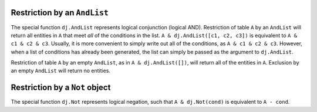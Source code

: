 
Restriction by an ``AndList``
-----------------------------

The special function ``dj.AndList`` represents logical conjunction (logical AND).
Restriction of table ``A`` by an ``AndList`` will return all entities in ``A`` that meet *all* of the conditions in the list.
``A & dj.AndList([c1, c2, c3])`` is equivalent to ``A & c1 & c2 & c3``.
Usually, it is more convenient to simply write out all of the conditions, as ``A & c1 & c2 & c3``.
However, when a list of conditions has already been generated, the list can simply be passed as the argument to ``dj.AndList``.

Restriction of table ``A`` by an empty ``AndList``, as in ``A & dj.AndList([])``, will return all of the entities in ``A``.
Exclusion by an empty ``AndList`` will return no entities.

Restriction by a ``Not`` object
-------------------------------

The special function ``dj.Not`` represents logical negation, such that ``A & dj.Not(cond)`` is equivalent to ``A - cond``.

